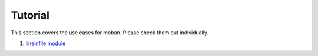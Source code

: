 Tutorial
================================================================================

This section covers the use cases for moban. Please check them out individually.


#. `lineinfile module`_


.. _`lineinfile module`: level-1-line-in-file
